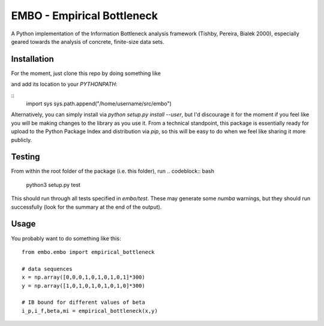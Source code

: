 EMBO - Empirical Bottleneck
===========================

A Python implementation of the Information Bottleneck analysis
framework (Tishby, Pereira, Bialek 2000), especially geared towards
the analysis of concrete, finite-size data sets.

Installation
------------

For the moment, just clone this repo by doing something like

.. codeblock:: bash
   cd /home/username/src
   git clone git@gitlab.com:epiasini/embo.git
   
and add its location to your `PYTHONPATH`:

::
   import sys
   sys.path.append("/home/username/src/embo") 

Alternatively, you can simply install via `python setup.py install
--user`, but I'd discourage it for the moment if you feel like you
will be making changes to the library as you use it. From a technical
standpoint, this package is essentially ready for upload to the Python
Package Index and distribution via `pip`, so this will be easy to do
when we feel like sharing it more publicly.

Testing
-------
From within the root folder of the package (i.e. this folder), run
.. codeblock:: bash
   python3 setup.py test

This should run through all tests specified in `embo/test`. These may
generate some `numba` warnings, but they should run successfully (look
for the summary at the end of the output).

Usage
-----

You probably want to do something like this:
::
   from embo.embo import empirical_bottleneck

   # data sequences
   x = np.array([0,0,0,1,0,1,0,1,0,1]*300)
   y = np.array([1,0,1,0,1,0,1,0,1,0]*300)

   # IB bound for different values of beta
   i_p,i_f,beta,mi = empirical_bottleneck(x,y)

   
   


